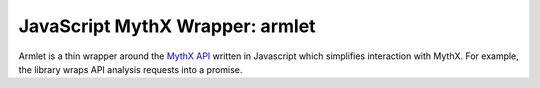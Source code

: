 JavaScript MythX Wrapper: armlet
================================

Armlet is a thin wrapper around the `MythX API <https://mythx.io/v1/openapi>`_ written in Javascript which simplifies interaction with MythX.
For example, the library wraps API analysis requests into a promise.


.. seealso::

  * `npm package <https://www.npmjs.com/package/armlet>`_
  * `The github project <https://github.com/consensys/armlet>`_
  * `MythX API spec <https://staging.api.mythx.io/v1/openapi/>`_
  * `MythX JS SDK <sdk/mythx-js-sdk>`_
